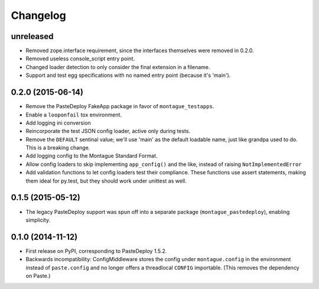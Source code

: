 
Changelog
=========

unreleased
-----------------------------------------

* Removed zope.interface requirement, since the interfaces themselves were removed in 0.2.0.
* Removed useless console_script entry point.
* Changed loader detection to only consider the final extension in a filename.
* Support and test egg specifications with no named entry point (because it's 'main').

0.2.0 (2015-06-14)
-----------------------------------------

* Remove the PasteDeploy FakeApp package in favor of ``montague_testapps``.
* Enable a ``looponfail`` tox environment.
* Add logging ini conversion
* Reincorporate the test JSON config loader, active only during tests.
* Remove the ``DEFAULT`` sentinal value; we'll use 'main' as the default loadable name, just like grandpa used to do. This is a breaking change.
* Add logging config to the Montague Standard Format.
* Allow config loaders to skip implementing ``app_config()`` and the like, instead of raising ``NotImplementedError``
* Add validation functions to let config loaders test their compliance. These functions use assert statements, making them ideal for py.test, but they should work under unittest as well.

0.1.5 (2015-05-12)
-----------------------------------------

* The legacy PasteDeploy support was spun off into a separate package (``montague_pastedeploy``), enabling simplicity.

0.1.0 (2014-11-12)
-----------------------------------------

* First release on PyPI, corresponding to PasteDeploy 1.5.2.
* Backwards incompatibility: ConfigMiddleware stores the config under ``montague.config`` in the environment instead of ``paste.config`` and no longer offers a threadlocal ``CONFIG`` importable. (This removes the dependency on Paste.)
